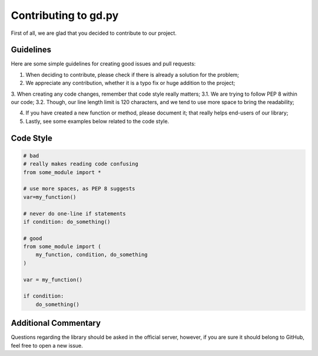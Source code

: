 Contributing to gd.py
=====================

First of all, we are glad that you decided to contribute to our project.

Guidelines
----------

Here are some simple guidelines for creating good issues and pull requests:

1. When deciding to contribute, please check if there is already a solution for the problem;

2. We appreciate any contribution, whether it is a typo fix or huge addition to the project;

3. When creating any code changes, remember that code style really matters;
3.1. We are trying to follow PEP 8 within our code;
3.2. Though, our line length limit is 120 characters, and we tend to use more space to bring the readability;

4. If you have created a new function or method, please document it; that really helps end-users of our library;

5. Lastly, see some examples below related to the code style.

Code Style
----------

.. code-block:: python3

    # bad
    # really makes reading code confusing
    from some_module import *

    # use more spaces, as PEP 8 suggests
    var=my_function()

    # never do one-line if statements
    if condition: do_something()

    # good
    from some_module import (
        my_function, condition, do_something
    )

    var = my_function()

    if condition:
        do_something()

Additional Commentary
---------------------

Questions regarding the library should be asked in the official server,
however, if you are sure it should belong to GitHub, feel free to open a new issue.
